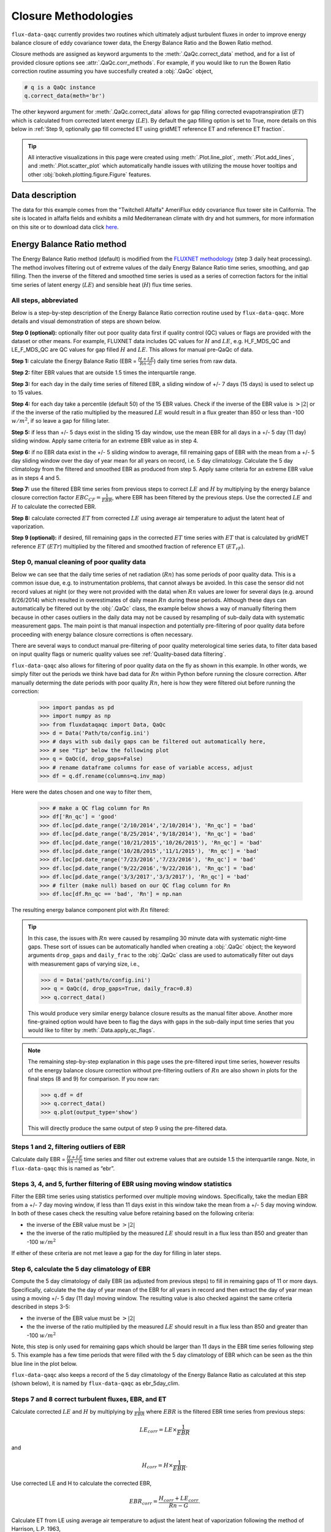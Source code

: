 Closure Methodologies
=====================

``flux-data-qaqc`` currently provides two routines which ultimately adjust
turbulent fluxes in order to improve energy balance closure of eddy covariance
tower data, the Energy Balance Ratio and the Bowen Ratio method. 

Closure methods are assigned as keyword arguments to the 
:meth:`.QaQc.correct_data` method, and for a list of provided 
closure options see :attr:`.QaQc.corr_methods`.
For example, if you would like to run the Bowen Ratio correction routine
assuming you have succesfully created a :obj:`.QaQc` object,

.. code-block:: python

    # q is a QaQc instance
    q.correct_data(meth='br')

The other keyword argument for :meth:`.QaQc.correct_data` allows for gap filling corrected evapotranspiration (:math:`ET`) which is calculated from corrected latent energy (:math:`LE`). By default the gap filling option is set to True, more details on this below in :ref:`Step 9, optionally gap fill corrected ET using gridMET reference ET and reference ET fraction`.

.. Tip:: 
   All interactive visualizations in this page were created using
   :meth:`.Plot.line_plot`, :meth:`.Plot.add_lines`, and
   :meth:`.Plot.scatter_plot` which automatically handle issues with utilizing
   the mouse hover tooltips and other :obj:`bokeh.plotting.figure.Figure`
   features.
    
Data description
----------------

The data for this example comes from the "Twitchell Alfalfa" AmeriFlux eddy
covariance flux tower site in California. The site is located in alfalfa fields and exhibits a mild Mediterranean climate with dry and hot summers, for more information on this site or to download data click `here <https://ameriflux.lbl.gov/sites/siteinfo/US-Tw3>`__. 


Energy Balance Ratio method
---------------------------

The Energy Balance Ratio method (default) is modified from the `FLUXNET
methodology <https://fluxnet.fluxdata.org/data/fluxnet2015-dataset/data-processing/>`__
(step 3 daily heat processing).
The method involves filtering out of extreme values of the daily Energy
Balance Ratio time series, smoothing, and gap filling. Then the inverse of
the filtered and smoothed time series is used as a series of
correction factors for the initial time series of latent energy
(:math:`LE`) and sensible heat (:math:`H`) flux time series.

All steps, abbreviated
^^^^^^^^^^^^^^^^^^^^^^

Below is a step-by-step description of the Energy Balance Ratio
correction routine used by ``flux-data-qaqc``. More details and visual
demonstration of steps are shown below.

**Step 0 (optional):** optionally filter out poor quality data first if quality
control (QC) values or flags are provided with the dataset or other means. For
example, FLUXNET data includes QC values for :math:`H` and :math:`LE`,
e.g. H_F_MDS_QC and LE_F_MDS_QC are QC values for gap filled :math:`H` and
:math:`LE`. This allows for manual pre-QaQc of data.

**Step 1:** calculate the Energy Balance Ratio (EBR =
:math:`\frac{H + LE}{Rn – G}`) daily time series from raw data.

**Step 2:** filter EBR values that are outside 1.5 times the
interquartile range.

**Step 3:** for each day in the daily time series of filtered EBR, a
sliding window of +/- 7 days (15 days) is used to select up to 15
values.

**Step 4:** for each day take a percentile (default 50) of the 15 EBR
values. Check if the inverse of the EBR value is :math:`> |2|` or if the
the inverse of the ratio multiplied by the measured :math:`LE` would
result in a flux greater than 850 or less than -100 :math:`w/m^2`, if so
leave a gap for filling later.

**Step 5:** if less than +/- 5 days exist in the sliding 15 day window,
use the mean EBR for all days in a +/- 5 day (11 day) sliding window.
Apply same criteria for an extreme EBR value as in step 4.

**Step 6:** if no EBR data exist in the +/- 5 sliding window to average,
fill remaining gaps of EBR with the mean from a +/- 5 day sliding window
over the day of year mean for all years on record, i.e. 5 day
climatology. Calculate the 5 day climatology from the filtered and
smoothed EBR as produced from step 5. Apply same criteria for an extreme
EBR value as in steps 4 and 5.

**Step 7:** use the filtered EBR time series from previous steps to
correct :math:`LE` and :math:`H` by multiplying by the energy balance
closure correction factor :math:`{EBC_{CF}} = \frac{1}{EBR}`, where EBR
has been filtered by the previous steps. Use the corrected :math:`LE`
and :math:`H` to calculate the corrected EBR.

**Step 8:** calculate corrected :math:`ET` from corrected :math:`LE`
using average air temperature to adjust the latent heat of vaporization.

**Step 9 (optional):** if desired, fill remaining gaps in the corrected
:math:`ET` time series with :math:`ET` that is calculated by gridMET
reference :math:`ET` (:math:`ETr`) multiplied by the filtered and smoothed
fraction of reference ET (:math:`ET_{rF}`).


Step 0, manual cleaning of poor quality data
^^^^^^^^^^^^^^^^^^^^^^^^^^^^^^^^^^^^^^^^^^^^

Below we can see that the daily time series of net radiation (:math:`Rn`) has
some periods of poor quality data. This is a common issue due, e.g. to
instrumentation problems, that cannot always be avoided. In this case the
sensor did not record values at night (or they were not provided with the data)
when :math:`Rn` values are lower for several days (e.g. around 8/26/2014) which
resulted in overestimates of daily mean :math:`Rn` during these periods. Although these days can automatically be filtered out by the :obj:`.QaQc` class, the example below shows a way of manually filtering them because in other cases outliers in the daily data may not be caused by resampling of sub-daily data with systematic measurement gaps. The main point is that manual inspection and potentially pre-filtering of poor quality data before proceeding with energy balance closure corrections is often necessary.

.. raw:: html
    :file: _static/closure_algorithms/step0_NotFiltered.html

There are several ways to conduct manual pre-filtering of poor quality meterological time series data, to filter data based on input quality flags or numeric quality values see :ref:`Quality-based data filtering`. 

``flux-data-qaqc`` also allows for filtering of poor quality data on the fly as shown in this example. In other words, we simply filter out the periods we think have bad data for :math:`Rn` within Python before running the closure correction. After manually determing the date periods with poor quality :math:`Rn`, here is how they were filtered oiut before running the correction:

    >>> import pandas as pd 
    >>> import numpy as np
    >>> from fluxdataqaqc import Data, QaQc
    >>> d = Data('Path/to/config.ini')
    >>> # days with sub daily gaps can be filtered out automatically here, 
    >>> # see "Tip" below the following plot 
    >>> q = QaQc(d, drop_gaps=False) 
    >>> # rename dataframe columns for ease of variable access, adjust
    >>> df = q.df.rename(columns=q.inv_map)

Here were the dates chosen and one way to filter them,

    >>> # make a QC flag column for Rn
    >>> df['Rn_qc'] = 'good'
    >>> df.loc[pd.date_range('2/10/2014','2/10/2014'), 'Rn_qc'] = 'bad'
    >>> df.loc[pd.date_range('8/25/2014','9/18/2014'), 'Rn_qc'] = 'bad'
    >>> df.loc[pd.date_range('10/21/2015','10/26/2015'), 'Rn_qc'] = 'bad'
    >>> df.loc[pd.date_range('10/28/2015','11/1/2015'), 'Rn_qc'] = 'bad'
    >>> df.loc[pd.date_range('7/23/2016','7/23/2016'), 'Rn_qc'] = 'bad'
    >>> df.loc[pd.date_range('9/22/2016','9/22/2016'), 'Rn_qc'] = 'bad'
    >>> df.loc[pd.date_range('3/3/2017','3/3/2017'), 'Rn_qc'] = 'bad'
    >>> # filter (make null) based on our QC flag column for Rn
    >>> df.loc[df.Rn_qc == 'bad', 'Rn'] = np.nan

The resulting energy balance component plot with :math:`Rn` filtered:

.. raw:: html
    :file: _static/closure_algorithms/step0_Filtered.html

.. tip::
   In this case, the issues with :math:`Rn` were caused by resampling 30 minute
   data with systematic night-time gaps. These sort of issues can be
   automatically handled when creating a :obj:`.QaQc` object; the keyword
   arguments ``drop_gaps`` and ``daily_frac`` to the :obj:`.QaQc` class are
   used to automatically filter out days with measurement gaps of varying size,
   i.e.,
   
   >>> d = Data('path/to/config.ini')
   >>> q = QaQc(d, drop_gaps=True, daily_frac=0.8)
   >>> q.correct_data()

   This would produce very similar energy balance closure results as the manual
   filter above. Another more fine-grained option would have been to flag the
   days with gaps in the sub-daily input time series that you would like to
   filter by :meth:`.Data.apply_qc_flags`.


.. Note::
   The remaining step-by-step explanation in this page uses the pre-filtered
   input time series, however results of the energy balance closure correction
   without pre-filtering outliers of :math:`Rn` are also shown in plots for the
   final steps (8 and 9) for comparison. If you now ran:

   >>> q.df = df
   >>> q.correct_data()
   >>> q.plot(output_type='show')

   This will directly produce the same output of step 9 using the 
   pre-filtered data. 

Steps 1 and 2, filtering outliers of EBR
^^^^^^^^^^^^^^^^^^^^^^^^^^^^^^^^^^^^^^^^

Calculate daily EBR = :math:`\frac{H + LE}{Rn - G}` time series and
filter out extreme values that are outside 1.5 the interquartile range.
Note, in ``flux-data-qaqc`` this is named as “ebr”.

.. raw:: html
    :file: _static/closure_algorithms/steps1_2_PreFiltered.html

Steps 3, 4, and 5, further filtering of EBR using moving window statistics
^^^^^^^^^^^^^^^^^^^^^^^^^^^^^^^^^^^^^^^^^^^^^^^^^^^^^^^^^^^^^^^^^^^^^^^^^^

Filter the EBR time series using statistics performed over multiple
moving windows. Specifically, take the median EBR from a +/- 7 day
moving window, if less than 11 days exist in this window take the mean
from a +/- 5 day moving window. In both of these cases check the
resulting value before retaining based on the following criteria:

-  the inverse of the EBR value must be :math:`> |2|`
-  the the inverse of the ratio multiplied by the measured :math:`LE`
   should result in a flux less than 850 and greater than -100
   :math:`w/m^2`

If either of these criteria are not met leave a gap for the day for
filling in later steps.

.. raw:: html
    :file: _static/closure_algorithms/steps3_5_PreFiltered.html

Step 6, calculate the 5 day climatology of EBR
^^^^^^^^^^^^^^^^^^^^^^^^^^^^^^^^^^^^^^^^^^^^^^

Compute the 5 day climatology of daily EBR (as adjusted from previous
steps) to fill in remaining gaps of 11 or more days. Specifically,
calculate the the day of year mean of the EBR for all years in record
and then extract the day of year mean using a moving +/- 5 day (11 day)
moving window. The resulting value is also checked against the same
criteria described in steps 3-5:

-  the inverse of the EBR value must be :math:`> |2|`
-  the the inverse of the ratio multiplied by the measured :math:`LE`
   should result in a flux less than 850 and greater than -100
   :math:`w/m^2`

Note, this step is only used for remaining gaps which should be larger
than 11 days in the EBR time series following step 5. This example has a
few time periods that were filled with the 5 day climatology of EBR
which can be seen as the thin blue line in the plot below.

.. raw:: html
    :file: _static/closure_algorithms/step6_PreFiltered.html

``flux-data-qaqc`` also keeps a record of the 5 day climatology of the
Energy Balance Ratio as calculated at this step (shown below), it is 
named by ``flux-data-qaqc`` as ebr_5day_clim.

.. raw:: html
    :file: _static/closure_algorithms/5dayclim_PreFiltered.html

Steps 7 and 8 correct turbulent fluxes, EBR, and ET
^^^^^^^^^^^^^^^^^^^^^^^^^^^^^^^^^^^^^^^^^^^^^^^^^^^

Calculate corrected :math:`LE` and :math:`H` by multiplying by
:math:`\frac{1}{EBR}` where :math:`EBR` is the filtered EBR time series
from previous steps:

.. math:: LE_{corr} = LE \times \frac{1}{EBR}

\ and

.. math:: H_{corr} = H \times \frac{1}{EBR}.

Use corrected LE and H to calculate the corrected EBR,

.. math:: EBR_{corr} = \frac{H_{corr} + LE_{corr}}{Rn - G}.

Calculate ET from LE using average air temperature to adjust the latent
heat of vaporization following the method of Harrison, L.P. 1963,

.. math:: ET_{mm \cdot day^{-1}} = 86400_{sec \cdot day^{-1}} \times \frac{LE_{w \cdot m^{-2}}}{2501000_{MJ \cdot kg^{-1}} - (2361 \cdot T_{C})}, 

where evapotransipiration (:math:`ET`) in :math:`mm \cdot day^{-1}`,
:math:`LE` is latent energy flux in :math:`w \cdot m^{-2}`, and
:math:`T` is air temperature in degrees celcius. The same approach is
used to calculate corrected :math:`ET` (:math:`ET_{corr}`) using
:math:`LE_{corr}`.

The plot below shows the time series of the initial and corrected ET (:math:`ET` and :math:`ET_{corr}`).

.. raw:: html
    :file: _static/closure_algorithms/ET_ts_PreFiltered.html

There were not significant gaps in the energy balance components for this dataset and therefore step 9 was not used, although it is still demonstrated with an artificial gap in the next step. 

The following plot shows the energy balance closure of the initial and corrected data after applying the steps above, including the manual pre-filtering of :math:`Rn`,

.. raw:: html
    :file: _static/closure_algorithms/EBC_scatter_PreFiltered.html

Notice the mean daily corrected energy balance ratio (slope of corrected) is 1 or near perfect closure. However, the same plot below shows the results if we skipped the manual pre-filtering of outlier :math:`Rn` values. In this case the resulting corrected mean closure is only 0.93:

.. raw:: html
    :file: _static/closure_algorithms/EBC_scatter_noPreFilter.html

.. Tip:: 
   These and other interactive visualizations of energy balance closure results 
   are provided by default via the :meth:`.QaQc.plot` method.

In ``flux-data-qaqc`` new variable names from these steps are: LE_corr, H_corr,
ebr, ebr_corr, ebc_cf, ET, ET_corr, ebr_corr, and ebr_5day_clim. The inverse of
the corrected EBR (filtered from previous steps) is named ebc_cf which is short
for energy balance closure correction factor as described by the `FLUXNET
methodology
<https://fluxnet.fluxdata.org/data/fluxnet2015-dataset/data-processing/>`__
(step 3 daily heat processing).

Step 9, optionally gap fill corrected ET using gridMET reference ET and reference ET fraction
^^^^^^^^^^^^^^^^^^^^^^^^^^^^^^^^^^^^^^^^^^^^^^^^^^^^^^^^^^^^^^^^^^^^^^^^^^^^^^^^^^^^^^^^^^^^^^^^^^^

This is done by downloading :math:`ETr` for the overlapping gridMET cell
(site must be in CONUS) and then calculating,

.. math:: ET_{fill} = ETrF \times ET_r,

\ where

.. math:: ETrF = \frac{ET_{corr}}{ET_r}

:math:`ET_{corr}` is the corrected ET produced by step 8 and :math:`ETrF` is
the fraction of reference ET. :math:`ETrF` if first filtered to remove
outliers outside of 1.5 times the interquartile range, it is then smoothed with
a 7 day moving average (minimum of 2 days must exist in window) and lastly it
is linearly interpolated to fill any remaining gaps. 

.. Tip:: 
   The filtered and raw versions of :math:`ETrF`, gridMET :math:`ETr`, gap
   days, and monthly total number of gap filled days are tracked for
   post-processing and visualized by the :meth:`.QaQc.plot` and
   :meth:`.QaQc.write` methods.

Since the data used in this example does not have gaps, for illustration we have created the following large gap in the measured energy balance components from May through August, 2014:

.. raw:: html
    :file: _static/closure_algorithms/step0_Filtered_withGap.html

The resulting time series of :math:`ET_{corr}` using the optional gap filling method described is shown below.  

.. raw:: html
    :file: _static/closure_algorithms/ET_ts_with_gapFill.html

Note, the gap filled values of :math:`ET` (green line) do not accurately catch the harvesting cycles of alfalfa however the :math:`ET_{corr}` values (blue line) do, this is because the gap filled values are based from gridMET reference ET which is not locally representative. If this is hard to see, try using the box zoom tool on the right of the plot to zoom in on the gap-filled period.

This ET gap-filling step is used by default when running ``flux-data-qaqc``
energy balance closure correction routines, to disable it set the
``etr_gap_fill`` argument of :meth:`QaQc.correct_data` to False, e.g.

.. code-block:: python

    # q is a QaQc instance
    q.correct_data(meth='ebr', etr_gap_fill=False)


In ``flux-data-qaqc`` new variable names from this step are: ETrF,
ETrF_filtered, gridMET_ETr, ET_gap, ET_fill, and ET_fill_val. The
difference between ET_fill and ET_fill_val is that the latter is masked
(null) on days that the fill value was not used to fill gaps in
:math:`ET_{corr}`. Also, ET_gap is a daily series of True and False
values indicating which days (from step 8) of :math:`ET_{corr}` were gaps
that were subsequently filled.

.. Note::
   When using the :math:`ETr`-based gap-filling option, any gap filled days
   will also be used to fill in gaps of :math:`LE_{corr}`, therefore the mean
   closure as found in the daily and monthly closure scatter plot outputs (from
   :meth:`.QaQc.plot`) will be updated to reflect the influence of the
   gap-filled days.

Bowen Ratio method
------------------

The Bowen Ratio energy balance closure correction method implemented
here follows the typical approach where the corrected latent energy
(:math:`LE`) and sensible heat (:math:`H`) fluxes are adjusted the
following way

.. math::  LE_{corr} = \frac{(Rn - G)}{(1 + \beta)}, 

\ and

.. math::  H_{corr} = LE_{corr} \times \beta 

where :math:`\beta` is the Bowen Ratio, the ratio of sensible heat flux
to latent energy flux,

.. math:: \beta = \frac{H}{LE}.

This routine forces energy balance closure for each day in the time
series.

Here is the resulting :math:`ET_{corr}` time series using the pre-filtered (:math:`Rn`) energy balance time series and the Bowen Ratio method:

.. raw:: html
    :file: _static/closure_algorithms/ET_ts_BR_PreFiltered.html

And here is the energy balance closure scatter plot which shows the forced closure of the method:

.. raw:: html
    :file: _static/closure_algorithms/EBC_BR_scatter_PreFiltered.html

New variables produced by ``flux-data-qaqc`` by this method include: br
(Bowen Ratio), ebr, ebr_corr, LE_corr, H_corr, ET, ET_corr, energy, flux, and
flux_corr.


